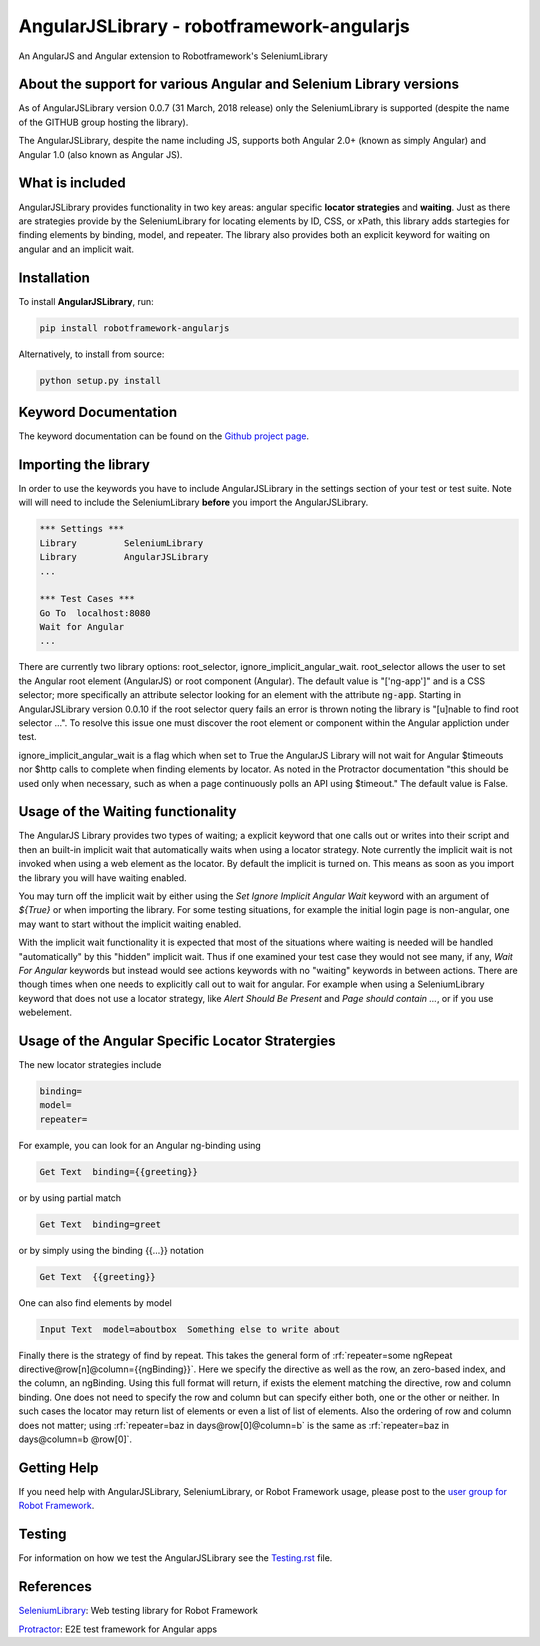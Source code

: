 AngularJSLibrary - robotframework-angularjs
===========================================
An AngularJS and Angular extension to Robotframework's SeleniumLibrary

About the support for various Angular and Selenium Library versions
-------------------------------------------------------------------
As of AngularJSLibrary version 0.0.7 (31 March, 2018 release) only the SeleniumLibrary is supported (despite the name of the GITHUB group hosting the library).

The AngularJSLibrary, despite the name including JS, supports both Angular 2.0+ (known as simply Angular) and Angular 1.0 (also known as Angular JS).


What is included
----------------
AngularJSLibrary provides functionality in two key areas: angular specific **locator strategies** and **waiting**. Just as there are strategies provide by the SeleniumLibrary for locating elements by ID, CSS, or xPath, this library adds startegies for finding elements by binding, model, and repeater. The library also provides both an explicit keyword for waiting on angular and an implicit wait.


Installation
------------
To install **AngularJSLibrary**, run:

.. code:: bash

    pip install robotframework-angularjs


Alternatively, to install from source:

.. code:: bash

    python setup.py install

    
Keyword Documentation
---------------------
The keyword documentation can be found on the `Github project page <http://selenium2library.github.io/robotframework-angularjs/>`_.


Importing the library
---------------------
In order to use the keywords you have to include AngularJSLibrary in the settings section of your test or test suite. Note will will need to include the SeleniumLibrary **before** you import the AngularJSLibrary.

.. code::  robotframework

    *** Settings ***
    Library         SeleniumLibrary
    Library         AngularJSLibrary
    ...
    
    *** Test Cases ***
    Go To  localhost:8080
    Wait for Angular
    ...

There are currently two library options: root_selector, ignore_implicit_angular_wait. root_selector allows the user to set the Angular root element (AngularJS) or root component (Angular). The default value is "['ng-app']" and is a CSS selector; more specifically an attribute selector looking for an element with the attribute :code:`ng-app`. Starting in AngularJSLibrary version 0.0.10 if the root selector query fails an error is thrown noting the library is "[u]nable to find root selector ...". To resolve this issue one must discover the root element or component within the Angular appliction under test.

ignore_implicit_angular_wait is a flag which when set to True the AngularJS Library will not wait for Angular $timeouts nor $http calls to complete when finding elements by locator. As noted in the Protractor documentation "this should be used only when necessary, such as when a page continuously polls an API using $timeout." The default value is False.


Usage of the Waiting functionality
----------------------------------
The AngularJS Library provides two types of waiting; a explicit keyword that one calls out or writes into their script and then an built-in implicit wait that automatically waits when using a locator strategy. Note currently the implicit wait is not invoked when using a web element as the locator. By default the implicit is turned on. This means as soon as you import the library you will have waiting enabled.

You may turn off the implicit wait by either using the `Set Ignore Implicit Angular Wait` keyword with an argument of `${True}` or when importing the library. For some testing situations, for example the initial login page is non-angular, one may want to start without the implicit waiting enabled.

With the implicit wait functionality it is expected that most of the situations where waiting is needed will be handled "automatically" by this "hidden" implicit wait. Thus if one examined your test case they would not see many, if any, `Wait For Angular` keywords but instead would see actions keywords with no "waiting" keywords in between actions. There are though times when one needs to explicitly call out to wait for angular. For example when using a SeleniumLibrary keyword that does not use a locator strategy, like `Alert Should Be Present` and `Page should contain ...`, or if you use webelement. 


Usage of the Angular Specific Locator Stratergies
-------------------------------------------------
The new locator strategies include

.. code::

    binding=
    model=
    repeater=


For example, you can look for an Angular ng-binding using

.. code::  robotframework

    Get Text  binding={{greeting}}


or by using partial match

.. code::  robotframework

    Get Text  binding=greet


or by simply using the binding {{…}} notation

.. code::  robotframework

    Get Text  {{greeting}}


One can also find elements  by model

.. code::  robotframework

    Input Text  model=aboutbox  Something else to write about

    
.. role:: rf(code)
   :language: robotframework

Finally there is the strategy of find by repeat. This takes the general form of :rf:`repeater=some ngRepeat directive@row[n]@column={{ngBinding}}`. Here we specify the directive as well as the row, an zero-based index, and the column, an ngBinding. Using this full format will return, if exists the element matching the directive, row and column binding.  One does not need to specify the row and column but can specify either both, one or the other or neither. In such cases the locator may return  list  of elements or even a list of list of elements. Also the ordering of row and column does not matter; using :rf:`repeater=baz in days@row[0]@column=b` is the same as :rf:`repeater=baz in days@column=b @row[0]`.


Getting Help
------------
If you need help with AngularJSLibrary, SeleniumLibrary, or Robot Framework usage, please post to the `user group for Robot Framework <https://groups.google.com/forum/#!forum/robotframework-users>`_.


Testing
-------
For information on how we test the AngularJSLibrary see the `Testing.rst <https://github.com/Selenium2Library/robotframework-angularjs/blob/master/TESTING.rst>`_ file.


References
----------

`SeleniumLibrary <https://github.com/robotframework/SeleniumLibrary>`_: Web testing library for Robot Framework

`Protractor <http://www.protractortest.org>`_: E2E test framework for Angular apps

